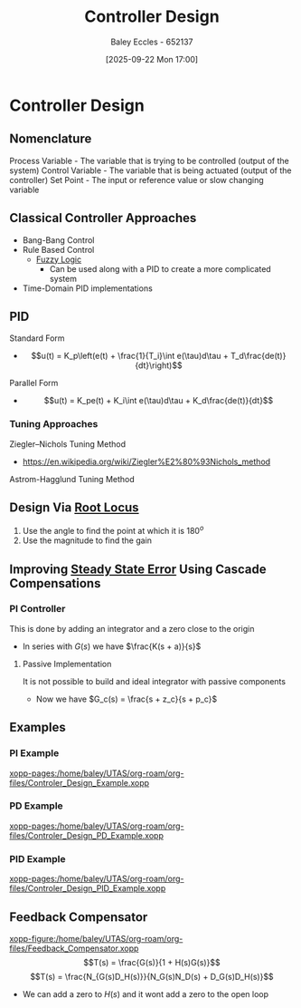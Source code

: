:PROPERTIES:
:ID:       97dc3da9-c40a-4945-b4f9-bf7b7657b70c
:END:
#+title: Controller Design
#+date: [2025-09-22 Mon 17:00]
#+AUTHOR: Baley Eccles - 652137
#+STARTUP: latexpreview

* Controller Design
** Nomenclature
Process Variable - The variable that is trying to be controlled (output of the system)
Control Variable - The variable that is being actuated (output of the controller)
Set Point - The input or reference value or slow changing variable

** Classical Controller Approaches
 - Bang-Bang Control
 - Rule Based Control
   - [[id:117d1797-6d46-47e2-81d2-1360da07666b][Fuzzy Logic]]
     - Can be used along with a PID to create a more complicated system
 - Time-Domain PID implementations

** PID
Standard Form   
 - \[u(t) = K_p\left(e(t) + \frac{1}{T_i}\int e(\tau)d\tau + T_d\frac{de(t)}{dt}\right)\]
Parallel Form
 - \[u(t) = K_pe(t) + K_i\int e(\tau)d\tau + K_d\frac{de(t)}{dt}\]

*** Tuning Approaches
Ziegler–Nichols Tuning Method
 - https://en.wikipedia.org/wiki/Ziegler%E2%80%93Nichols_method
Astrom-Hagglund Tuning Method

** Design Via [[id:bcab7053-f2ea-4117-a8c8-eeea97587087][Root Locus]]
1. Use the angle to find the point at which it is $180^o$
2. Use the magnitude to find the gain

** Improving [[id:5233f426-b528-4635-9487-e7047b781af2][Steady State Error]] Using Cascade Compensations

*** PI Controller
This is done by adding an integrator and a zero close to the origin
 - In series with $G(s)$ we have $\frac{K(s + a)}{s}$

**** Passive Implementation
It is not possible to build and ideal integrator with passive components
 - Now we have $G_c(s) = \frac{s + z_c}{s + p_c}$

** Examples
*** PI Example
[[xopp-pages:/home/baley/UTAS/org-roam/org-files/Controler_Design_Example.xopp]]

*** PD Example
[[xopp-pages:/home/baley/UTAS/org-roam/org-files/Controler_Design_PD_Example.xopp]]

*** PID Example
[[xopp-pages:/home/baley/UTAS/org-roam/org-files/Controler_Design_PID_Example.xopp]]

** Feedback Compensator
[[xopp-figure:/home/baley/UTAS/org-roam/org-files/Feedback_Compensator.xopp]]
\[T(s) = \frac{G(s)}{1 + H(s)G(s)}\]
\[T(s) = \frac{N_{G(s)D_H(s)}}{N_G(s)N_D(s) + D_G(s)D_H(s)}\]
 - We can add a zero to $H(s)$ and it wont add a zero to the open loop



